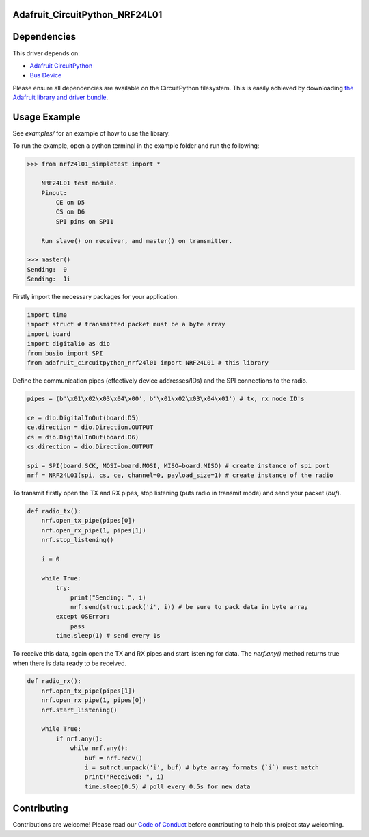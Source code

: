 Adafruit_CircuitPython_NRF24L01
===============================

.. image:: https://travis-ci.org/rhthomas/Adafruit_CircuitPython_NRF24L01.svg?branch=master
    :target: https://travis-ci.org/rhthomas/Adafruit_CircuitPython_NRF24L01
    :alt: Build Status

.. image:: https://readthedocs.org/projects/circuitpython-nrf24l01/badge/?version=latest
    :target: https://circuitpython-nrf24l01.readthedocs.io/en/latest/?badge=latest
    :alt: Documentation Status

Dependencies
============

This driver depends on:

* `Adafruit CircuitPython <https://github.com/adafruit/circuitpython>`_
* `Bus Device <https://github.com/adafruit/Adafruit_CircuitPython_BusDevice>`_

Please ensure all dependencies are available on the CircuitPython filesystem.
This is easily achieved by downloading
`the Adafruit library and driver bundle <https://github.com/adafruit/Adafruit_CircuitPython_Bundle>`_.

Usage Example
=============

See `examples/` for an example of how to use the library.

To run the example, open a python terminal in the example folder and run the following:

.. code-block:: python
    
    >>> from nrf24l01_simpletest import *

        NRF24L01 test module.
        Pinout:
            CE on D5
            CS on D6
            SPI pins on SPI1

        Run slave() on receiver, and master() on transmitter.

    >>> master()
    Sending:  0
    Sending:  1i

Firstly import the necessary packages for your application.

.. code-block:: python

    import time
    import struct # transmitted packet must be a byte array
    import board
    import digitalio as dio
    from busio import SPI
    from adafruit_circuitpython_nrf24l01 import NRF24L01 # this library

Define the communication pipes (effectively device addresses/IDs) and the SPI connections to the radio.

.. code-block:: python

    pipes = (b'\x01\x02\x03\x04\x00', b'\x01\x02\x03\x04\x01') # tx, rx node ID's

    ce = dio.DigitalInOut(board.D5)
    ce.direction = dio.Direction.OUTPUT
    cs = dio.DigitalInOut(board.D6)
    cs.direction = dio.Direction.OUTPUT

    spi = SPI(board.SCK, MOSI=board.MOSI, MISO=board.MISO) # create instance of spi port
    nrf = NRF24L01(spi, cs, ce, channel=0, payload_size=1) # create instance of the radio

To transmit firstly open the TX and RX pipes, stop listening (puts radio in transmit mode) and send your packet (`buf`).

.. code-block:: python

    def radio_tx():
        nrf.open_tx_pipe(pipes[0])
        nrf.open_rx_pipe(1, pipes[1])
        nrf.stop_listening()

        i = 0

        while True:
            try:
                print("Sending: ", i)
                nrf.send(struct.pack('i', i)) # be sure to pack data in byte array
            except OSError:
                pass
            time.sleep(1) # send every 1s

To receive this data, again open the TX and RX pipes and start listening for data. The `nerf.any()` method returns true when there is data ready to be received.

.. code-block:: python

    def radio_rx():
        nrf.open_tx_pipe(pipes[1])
        nrf.open_rx_pipe(1, pipes[0])
        nrf.start_listening()

        while True:
            if nrf.any():
                while nrf.any():
                    buf = nrf.recv()
                    i = sutrct.unpack('i', buf) # byte array formats (`i`) must match
                    print("Received: ", i)
                    time.sleep(0.5) # poll every 0.5s for new data

Contributing
============

Contributions are welcome! Please read our `Code of Conduct
<https://github.com/adafruit/Adafruit_CircuitPython_NeoPixel/blob/master/CODE_OF_CONDUCT.md>`_
before contributing to help this project stay welcoming.
